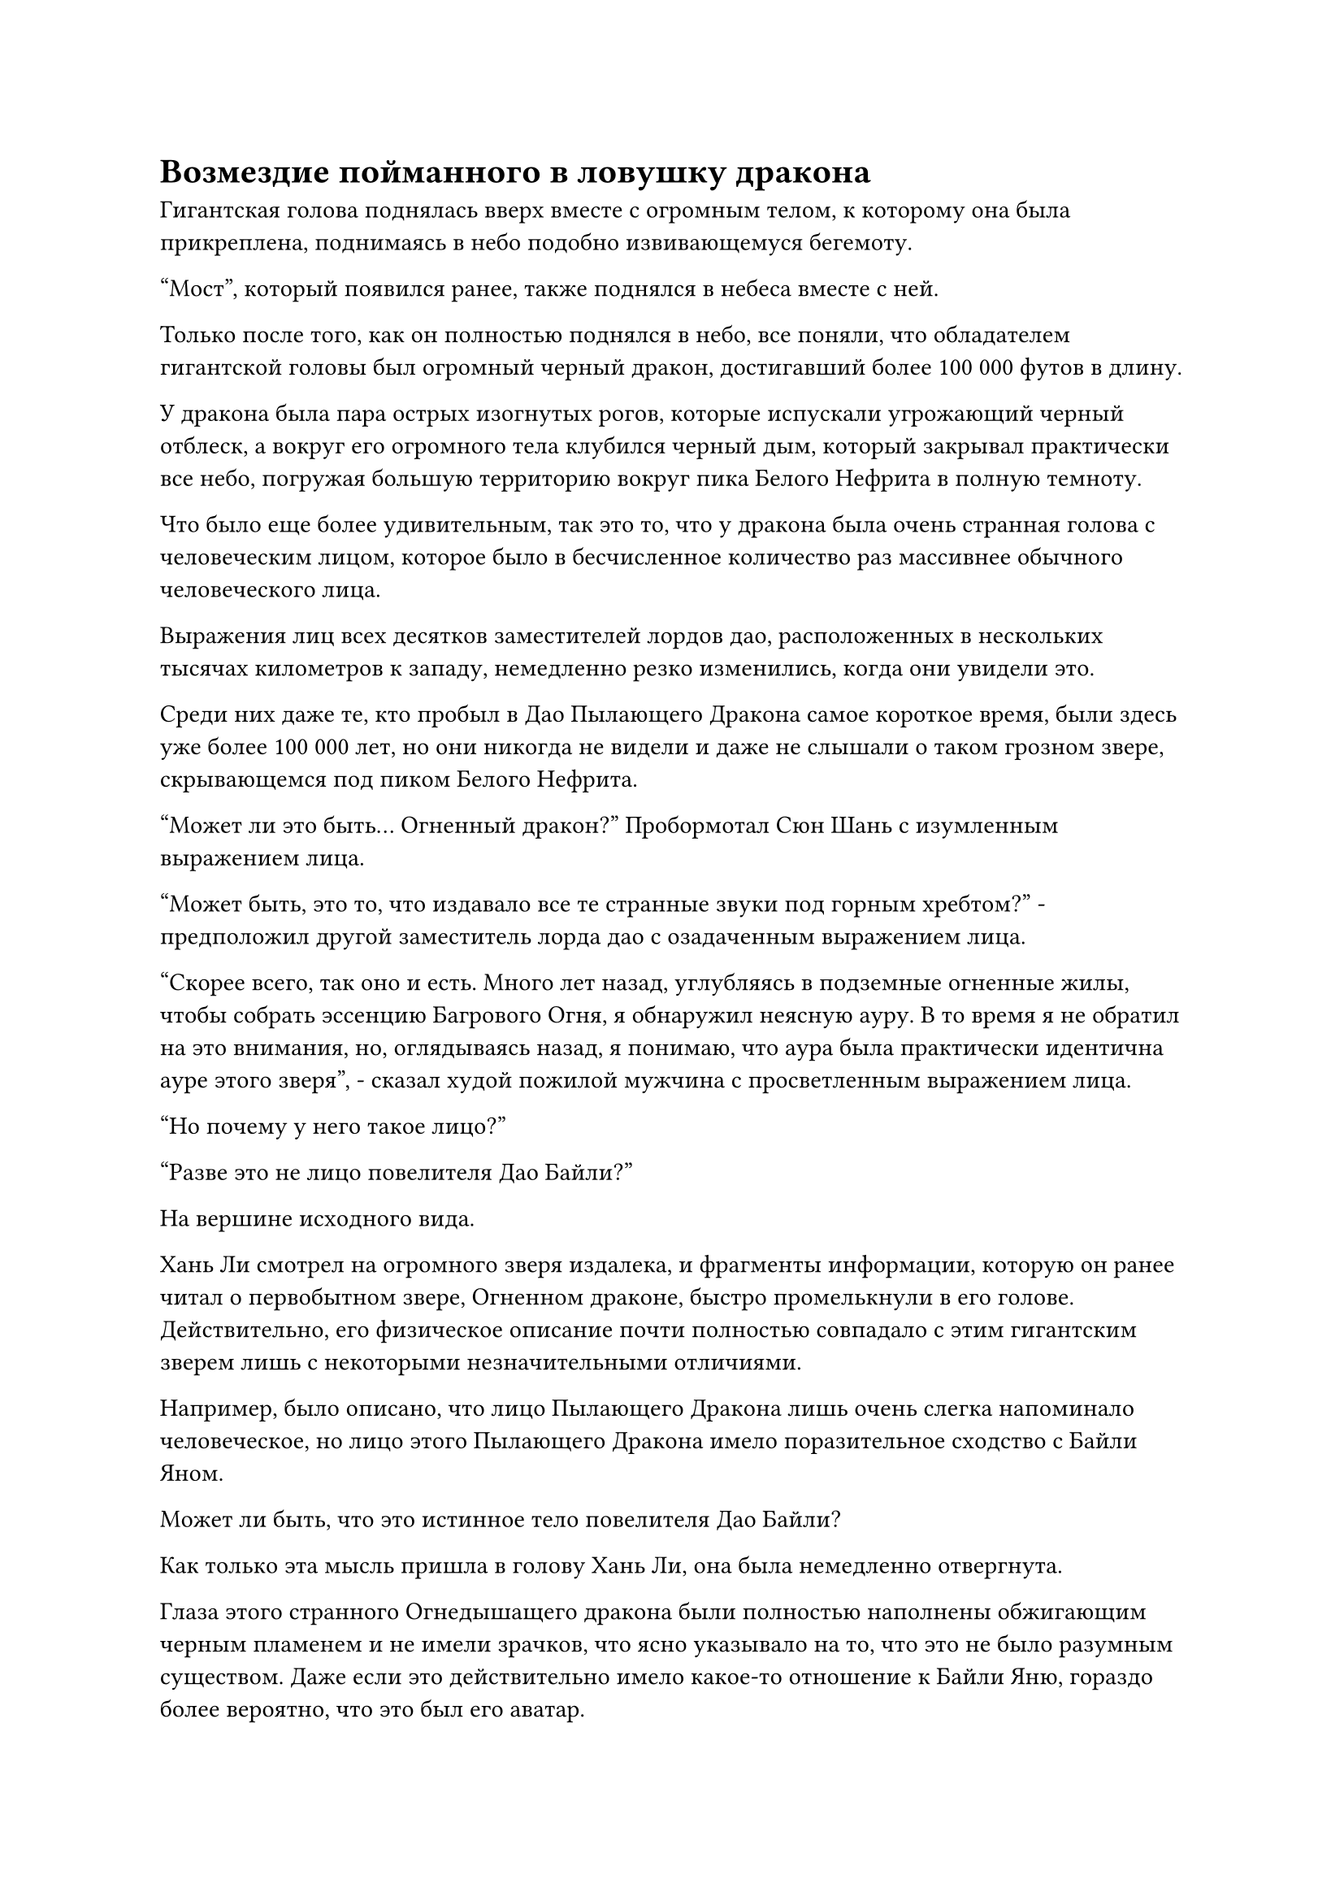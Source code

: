 = Возмездие пойманного в ловушку дракона

Гигантская голова поднялась вверх вместе с огромным телом, к которому она была прикреплена, поднимаясь в небо подобно извивающемуся бегемоту.

"Мост", который появился ранее, также поднялся в небеса вместе с ней.

Только после того, как он полностью поднялся в небо, все поняли, что обладателем гигантской головы был огромный черный дракон, достигавший более 100 000 футов в длину.

У дракона была пара острых изогнутых рогов, которые испускали угрожающий черный отблеск, а вокруг его огромного тела клубился черный дым, который закрывал практически все небо, погружая большую территорию вокруг пика Белого Нефрита в полную темноту.

Что было еще более удивительным, так это то, что у дракона была очень странная голова с человеческим лицом, которое было в бесчисленное количество раз массивнее обычного человеческого лица.

Выражения лиц всех десятков заместителей лордов дао, расположенных в нескольких тысячах километров к западу, немедленно резко изменились, когда они увидели это.

Среди них даже те, кто пробыл в Дао Пылающего Дракона самое короткое время, были здесь уже более 100 000 лет, но они никогда не видели и даже не слышали о таком грозном звере, скрывающемся под пиком Белого Нефрита.

"Может ли это быть... Огненный дракон?" Пробормотал Сюн Шань с изумленным выражением лица.

"Может быть, это то, что издавало все те странные звуки под горным хребтом?" - предположил другой заместитель лорда дао с озадаченным выражением лица.

"Скорее всего, так оно и есть. Много лет назад, углубляясь в подземные огненные жилы, чтобы собрать эссенцию Багрового Огня, я обнаружил неясную ауру. В то время я не обратил на это внимания, но, оглядываясь назад, я понимаю, что аура была практически идентична ауре этого зверя", - сказал худой пожилой мужчина с просветленным выражением лица.

"Но почему у него такое лицо?"

"Разве это не лицо повелителя Дао Байли?"

На вершине исходного вида.

Хань Ли смотрел на огромного зверя издалека, и фрагменты информации, которую он ранее читал о первобытном звере, Огненном драконе, быстро промелькнули в его голове. Действительно, его физическое описание почти полностью совпадало с этим гигантским зверем лишь с некоторыми незначительными отличиями.

Например, было описано, что лицо Пылающего Дракона лишь очень слегка напоминало человеческое, но лицо этого Пылающего Дракона имело поразительное сходство с Байли Яном.

Может ли быть, что это истинное тело повелителя Дао Байли?

Как только эта мысль пришла в голову Хань Ли, она была немедленно отвергнута.

Глаза этого странного Огнедышащего дракона были полностью наполнены обжигающим черным пламенем и не имели зрачков, что ясно указывало на то, что это не было разумным существом. Даже если это действительно имело какое-то отношение к Байли Яню, гораздо более вероятно, что это был его аватар.

Более того, по какой-то причине, как только появился гигантский Огненный дракон, Хань Ли сразу же почувствовал сильное отвращение к нему глубоко в своей душе.

Он обнаружил, что черное пламя, горящее по всему телу Огненного Дракона, казалось, было пропитано чрезвычайно грозной зловещей ци, более грозной, чем любая другая, которую он когда-либо чувствовал раньше.

Тем временем, на гигантском голубом цветке, парящем в небе в нескольких тысячах километров к северу от пика Белого Нефрита.

У первоначально спокойных и невозмутимых культиваторов Дворца Обширного потока теперь были удивленные выражения на лицах, и они были слишком ошеломлены, чтобы говорить.

В этот момент Ло Цинхай также встал со своего золотого трона, и он пристально смотрел на огромного Пылающего Дракона.

Только спустя долгое время он пришел в себя, прежде чем пробормотать себе под нос: "Я думал, что ты ушел в уединение только для того, чтобы отсрочить наступление пяти распадов, но я никогда не предполагал, что ты уже преодолел пять распадов, проложив такой уникальный путь. Как жаль... Если бы вам дали еще всего 10 000 лет, Северный Ледниковый Бессмертный регион был бы вам не ровня."

Женоподобный мужчина позади него подошел к нему с неуверенным выражением лица, затем спросил: "Учитель, что нам теперь делать?"

"Все вы, смотрите внимательно! Это чрезвычайно редкая возможность. Даже если Дворцу Бессмертных удастся получить то, что они хотят, это почти наверняка будет стоить чрезвычайно дорого", - усмехнулся Ло Цинхай, снова усаживаясь на свой трон и продолжая наблюдать за битвой.

Тело Байли Яна было окутано слоем радужного света, и он держал алый меч бессмертия в одной руке и восьмиугольное огненно-красное зеркало в другой, стоя в нескольких тысячах футов от Сяо Цзиньханя.

Вся область в радиусе от 20 000 до 30 000 футов вокруг него была окутана почти прозрачным полусферическим световым барьером, по поверхности которого струился белый свет, а также была испещрена бесчисленными узорами из снежинок, которые испускали холодную ледяную ци.

Вокруг светового барьера было около дюжины Бессмертных дворцовых культиваторов, включая Сюэ Ин, и каждый из них держал белую нефритовую табличку, в которую они вливали свою бессмертную духовную силу.

Более половины из них были Золотыми Бессмертными культиваторами, в то время как все остальные были поздними Истинными Бессмертными культиваторами, и казалось, что они заманили Байли Яна в ловушку здесь, но на самом деле им вообще не удалось одержать верх.

"Бейли Янь, неудивительно, что Небесный двор рассматривает тебя как такую серьезную угрозу, ты действительно замечательный человек", - сказал Сяо Цзиньхань, бросив взгляд на Пылающего Дракона вдалеке.

"Среди тех, кто достиг нашей базы культивирования, нет ничем не примечательных людей", - ответил Байли Ян с холодной улыбкой.

"В любом случае, мы приняли правильное решение прийти сюда сегодня. В противном случае, если бы мы дали вам еще 10 000 лет, вы были бы тем, кто активно стучался бы в дверь нашего Северного Ледникового Бессмертного региона, и мы, конечно, не смогли бы сравниться с Нефритовым Бессмертным Высшей Ступени Зенита, которым вы бы стали", - Сяо Цзиньхань

"С чего ты взял, что теперь ты мне ровня?" Байли Ян усмехнулся.

……

В небе над пиком Белого Нефрита.

Раздался оглушительный рев, когда Огненный Дракон закрутил своим телом из стороны в сторону, поднимаясь к Байли Яну.

Как раз в тот момент, когда он собирался пройти сквозь облака наверху, сильно разрушенная земля внизу внезапно содрогнулась, после чего появилась огромная массивная проекция, прежде чем выпустить обширное пространство ослепительного золотого сияния.

Восемь огромных золотых колонн, каждая со свернувшимся вокруг нее золотым драконом, поднялись вокруг Пылающего Дракона, всего за несколько секунд достигнув высоты более 100 000 футов, и колонны были испещрены рунами, которые испускали больше золотого света.

На вершине каждой колонны стоял Золотой дворец Бессмертных, все они произносили заклинания, делая ручные печати, чтобы активировать массив.

Одним из Золотых Бессмертных, стоявших на колоннах, был не кто иной, как Гу Цзе, и в то же самое время женщина в розовом дворцовом платье внезапно появилась в небе над Огненным драконом, а ее белый гуцинь парил перед ней.

Она провела пальцами по струнам инструмента, и внезапно из восьми гигантских золотых колонн раздался взрыв необычной музыки, после чего восемь массивных золотых драконов, обвившихся вокруг колонн, внезапно ожили.

Раздался коллективный драконий рев, когда восемь золотых драконов выскочили из гигантских колонн, ныряя головой вперед в черное пламя, чтобы разорвать Пылающего дракона своими когтями и клыками.

Внутри черного пламени восемь золотых драконов обвились вокруг Огнедышащего Дракона, прежде чем открыть свои похожие на пещеры пасти и вонзить клыки в тело Огнедышащего Дракона, только чтобы обнаружить, что они не в состоянии даже прокусить его чешую.

Огненный Дракон издал оглушительный рев и начал яростно метаться в попытке стряхнуть золотых драконов.

В результате он постоянно врезался в гигантские золотые колонны, вызывая массовый переполох.

Однако золотые колонны оставались совершенно неподвижными, и казалось, что они были постоянным соединением между небом и землей.

Этот массив был даже более грозным, чем Блокирующий массив Золотого Чешуйчатого Дракона, и Огненный Дракон не смог вырваться на свободу.

Внезапно Лу Юэ поднялся в небо в виде полосы ослепительного золотого света, затем поднял руку, чтобы призвать лук из черного бычьего рога.

Дизайн лука был очень упрощенным, как будто он был изготовлен без особой тщательности, и на его поверхности не было никаких украшений или даже рун. Все, что от него исходило, - это слабый черный блеск, и он имел очень старомодный вид.

Лу Юэ бросил взгляд на бьющегося Огненного Дракона, затем сделал выпад вперед и медленно отвел лук назад.

Когда он это сделал, мышцы на его руках вздулись и непрерывно дрожали, указывая на то, что он испытывал большое напряжение.

Лук медленно оттягивался назад, и когда тетива соприкоснулась с его подбородком, между его руками начали появляться струйки серебряного света, затем соединились вместе, образовав мерцающую серебряную стрелу, которая была направлена прямо в голову Огненного Дракона.

Пальцы Лу Юэ были рассечены тетивой, и из ран лилась кровь, только для того, чтобы впитаться в лук. Однако его аура была довольно сдержанной, и он оставался совершенно неподвижным, по-видимому, не торопясь выпустить стрелу.

В то же время на кончике стрелы появилось крошечное пятнышко серебристого света, и поначалу оно было довольно расплывчатым, но становилось все более и более существенным и испускало всплески флуктуаций закона.

Борьба Пылающего Дракона продолжала оставаться тщетной, и с каждой секундой он становился все более и более разъяренным.

Оно изогнулось и открыло свою похожую на пещеру пасть, чтобы испепелить потоком свирепого черного пламени, и по сравнению с черным пламенем на его теле, огонь, вырывающийся из его пасти, был еще горячее и пропитан более свирепой зловещей ци.

Всего за несколько мгновений восемь золотых драконов начали увядать от сильного жара, выглядя так, словно вот-вот растают.

Восемь Золотых Бессмертных, стоявших на вершине золотых колонн, тоже почувствовали жар, и их кровообращение ускорилось в несколько раз, в то время как в их сердцах поднялось чувство волнения, как будто их поджаривали в огненной яме.

Наконец, один из ранних культиваторов Золотого Бессмертия не смог больше выдерживать жару, и его непроизвольно вырвало кровью.

Сразу же после этого Гу Цзе также вырвало кровью, поскольку он уже получил серьезные травмы от удара, нанесенного ему Багровым мечом Луань.

В результате весь массив был дестабилизирован, и казалось, что он может рухнуть в любой момент.

Как раз в тот момент, когда окружающие золотые колонны были готовы рухнуть, Дон Цзе внезапно появился в небе в мгновение ока, и с помощью какой-то секретной техники он увеличил свое собственное тело до более чем 10 000 футов в высоту.

Он держал огромный топор, которым взмахнул в небо обеими руками, подпрыгивая в воздух, а затем опустил свой топор вниз, к шее Огненного Дракона.

Ослепительный черный свет вырвался из рун, выгравированных на лезвии топора, и он начал высвобождать огромную разрывающую силу, которая заставляла окружающее пространство деформироваться и скручиваться.

Как раз в тот момент, когда топор был готов прорваться сквозь черное пламя и ударить по шее Пылающего Дракона, вспышка малинового света внезапно вырвалась из верхней части головы Пылающего Дракона подобно молнии, затем быстро расширилась, летя по воздуху, превращаясь в гигантский малиновый меч длиной в несколько тысяч футов по длине, прежде чем нанести удар острым краем топора.

#pagebreak()